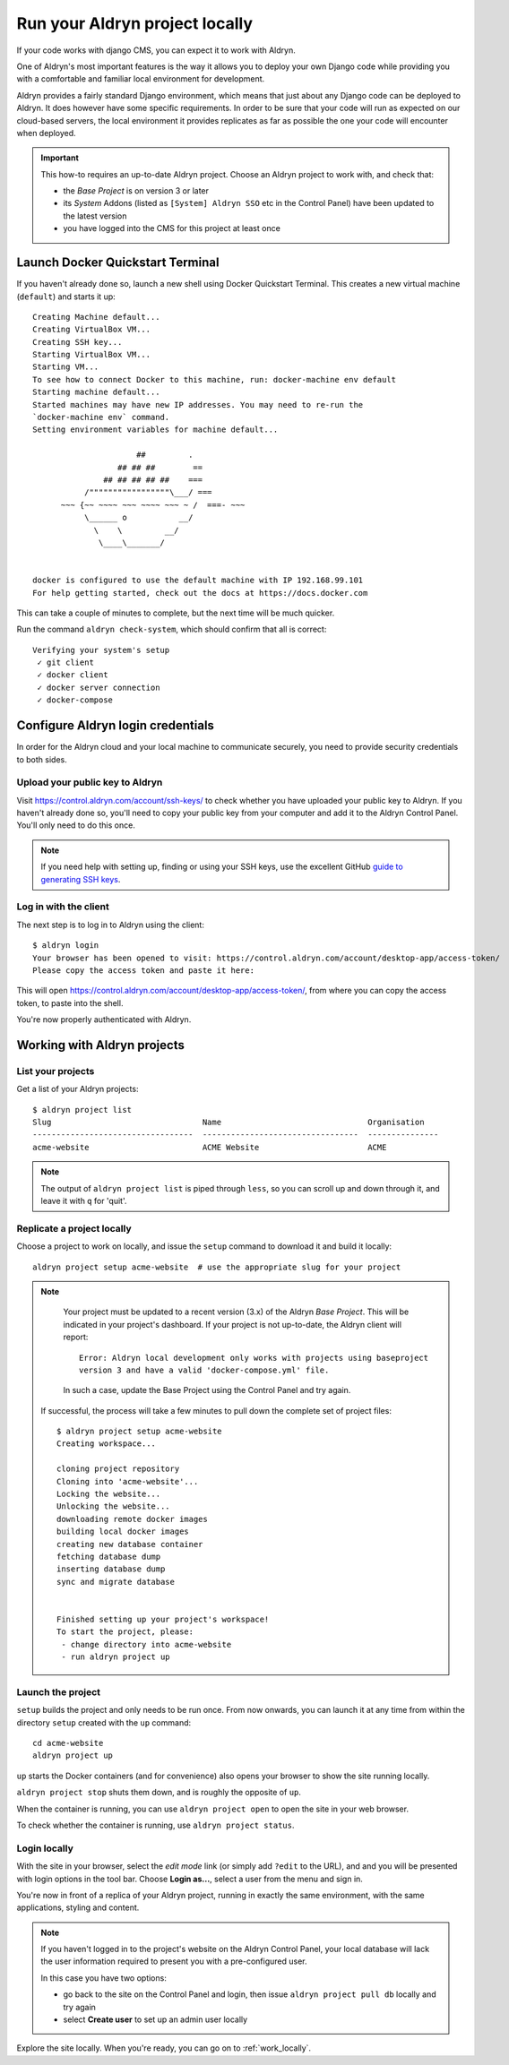.. _run_locally:

###############################
Run your Aldryn project locally
###############################

If your code works with django CMS, you can expect it to work with Aldryn.

One of Aldryn's most important features is the way it allows you to deploy your own Django code
while providing you with a comfortable and familiar local environment for development.

Aldryn provides a fairly standard Django environment, which means that just about any Django code
can be deployed to Aldryn. It does however have some specific requirements. In order to be sure
that your code will run as expected on our cloud-based servers, the local environment it provides
replicates as far as possible the one your code will encounter when deployed.

.. important::

    This how-to requires an up-to-date Aldryn project. Choose an Aldryn project to work with, and
    check that:

    * the *Base Project* is on version 3 or later
    * its *System* Addons (listed as ``[System] Aldryn SSO`` etc in the Control Panel) have been updated to the latest version
    * you have logged into the CMS for this project at least once


.. _launch-docker-quickstart-terminal:

*********************************
Launch Docker Quickstart Terminal
*********************************

If you haven't already done so, launch a new shell using Docker Quickstart Terminal. This creates a
new virtual machine (``default``) and starts it up::

    Creating Machine default...
    Creating VirtualBox VM...
    Creating SSH key...
    Starting VirtualBox VM...
    Starting VM...
    To see how to connect Docker to this machine, run: docker-machine env default
    Starting machine default...
    Started machines may have new IP addresses. You may need to re-run the
    `docker-machine env` command.
    Setting environment variables for machine default...

                          ##         .
                      ## ## ##        ==
                   ## ## ## ## ##    ===
               /"""""""""""""""""\___/ ===
          ~~~ {~~ ~~~~ ~~~ ~~~~ ~~~ ~ /  ===- ~~~
               \______ o           __/
                 \    \         __/
                  \____\_______/


    docker is configured to use the default machine with IP 192.168.99.101
    For help getting started, check out the docs at https://docs.docker.com

This can take a couple of minutes to complete, but the next time will be much quicker.

Run the command ``aldryn check-system``, which should confirm that all is correct::

    Verifying your system's setup
     ✓ git client
     ✓ docker client
     ✓ docker server connection
     ✓ docker-compose


**********************************
Configure Aldryn login credentials
**********************************

In order for the Aldryn cloud and your local machine to communicate securely, you need to provide
security credentials to both sides.


Upload your public key to Aldryn
================================

Visit https://control.aldryn.com/account/ssh-keys/ to check whether you have uploaded your public
key to Aldryn. If you haven't already done so, you'll need to copy your public key from your
computer and add it to the Aldryn Control Panel. You'll only need to do this once.

.. note::

    If you need help with setting up, finding or using your SSH keys, use the excellent GitHub
    `guide to generating SSH keys <https://help.github.com/articles/generating-ssh-keys/>`_.


Log in with the client
======================

The next step is to log in to Aldryn using the client::

    $ aldryn login
    Your browser has been opened to visit: https://control.aldryn.com/account/desktop-app/access-token/
    Please copy the access token and paste it here:

This will open https://control.aldryn.com/account/desktop-app/access-token/, from where you can
copy the access token, to paste into the shell.

You're now properly authenticated with Aldryn.


****************************
Working with Aldryn projects
****************************

List your projects
==================

Get a list of your Aldryn projects::

     $ aldryn project list
     Slug                                Name                               Organisation
     ----------------------------------  ---------------------------------  ---------------
     acme-website                        ACME Website                       ACME

.. note::

    The output of ``aldryn project list`` is piped through ``less``, so you can scroll up and down
    through it, and leave it with ``q`` for 'quit'.


Replicate a project locally
===========================

Choose a project to work on locally, and issue the ``setup`` command to download it and build it
locally::

    aldryn project setup acme-website  # use the appropriate slug for your project

.. note::

    Your project must be updated to a recent version (3.x) of the Aldryn *Base Project*. This will
    be indicated in your project's dashboard. If your project is not up-to-date, the Aldryn client
    will report::

        Error: Aldryn local development only works with projects using baseproject
        version 3 and have a valid 'docker-compose.yml' file.

    In such a case, update the Base Project using the Control Panel and try again.

 If successful, the process will take a few minutes to pull down the complete set of project files::

     $ aldryn project setup acme-website
     Creating workspace...

     cloning project repository
     Cloning into 'acme-website'...
     Locking the website...
     Unlocking the website...
     downloading remote docker images
     building local docker images
     creating new database container
     fetching database dump
     inserting database dump
     sync and migrate database


     Finished setting up your project's workspace!
     To start the project, please:
      - change directory into acme-website
      - run aldryn project up


Launch the project
==================

``setup`` builds the project and only needs to be run once. From now onwards, you can launch it at
any time from within the directory ``setup`` created with the ``up`` command::

    cd acme-website
    aldryn project up

``up`` starts the Docker containers (and for convenience) also opens your browser to show the site
running locally.

``aldryn project stop`` shuts them down, and is roughly the opposite of ``up``.

When the container is running, you can use ``aldryn project open`` to open the site in your web
browser.

To check whether the container is running, use ``aldryn project status``.


.. _login_locally:

Login locally
=============

With the site in your browser, select the *edit mode* link (or simply add ``?edit`` to the URL),
and and you will be presented with login options in the tool bar. Choose **Login as...**, select a
user from the menu and sign in.

You're now in front of a replica of your Aldryn project, running in exactly the same environment,
with the same applications, styling and content.

.. note::

    If you haven't logged in to the project's website on the Aldryn Control Panel, your local
    database will lack the user information required to present you with a pre-configured user.

    In this case you have two options:

    * go back to the site on the Control Panel and login, then issue ``aldryn project pull db``
      locally and try again
    * select **Create user** to set up an admin user locally

Explore the site locally. When you're ready, you can go on to :ref:`work_locally`.

